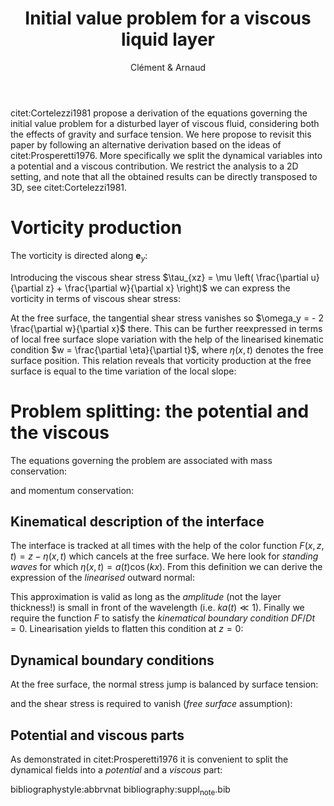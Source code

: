 # --------------------------------------------------------------------
#+TITLE:   Initial value problem for a viscous liquid layer
#+AUTHOR: Clément & Arnaud
#+STARTUP: indent latexpreview
#+LATEX_HEADER: \usepackage[round]{natbib} \usepackage{bm}  \setlength{\parindent}{0}
#+OPTIONS: toc:nil
# --------------------------------------------------------------------

citet:Cortelezzi1981 propose a derivation of the equations governing
the initial value problem for a disturbed layer of viscous fluid,
considering both the effects of gravity and surface tension. We here
propose to revisit this paper by following an alternative derivation
based on the ideas of citet:Prosperetti1976. More specifically we
split the dynamical variables into a potential and a viscous
contribution. We restrict the analysis to a 2D setting, and note that
all the obtained results can be directly transposed to 3D, see
citet:Cortelezzi1981.


* Vorticity production

The vorticity is directed along $\boldsymbol e_y$:
\begin{equation}
\boldsymbol \omega = \left(
\begin{array}{c}
\omega_x \\
\omega_y \\
\omega_z
\end{array}
\right) =
\left.
\begin{array}{c}
\partial_x \\
0 \\
\partial_z
\end{array}
\right|
\times
\left|
\begin{array}{c}
u \\
0 \\
w
\end{array}
\right. =
\left(
\frac{\partial u}{\partial z} - 
\frac{\partial w}{\partial x}
\right) \boldsymbol e_y
\end{equation}
Introducing the viscous shear stress $\tau_{xz} = \mu \left(
\frac{\partial u}{\partial z} + \frac{\partial w}{\partial x} \right)$
we can express the vorticity in terms of viscous shear stress:
\begin{equation}
\omega_y = \frac{\tau_{xz}}{\mu} - 2 \frac{\partial w}{\partial x}
\end{equation}
At the free surface, the tangential shear stress vanishes so
$\omega_y = - 2 \frac{\partial w}{\partial x}$ there.
This can be further reexpressed in terms of local free surface slope
variation with the help of the linearised kinematic condition $w =
\frac{\partial \eta}{\partial t}$, where $\eta(x,t)$ denotes the free
surface position. This relation reveals that vorticity production at
the free surface is equal to the time variation of the local slope:
\begin{equation}
\omega_y = - 2 \frac{\partial^2 \eta}{\partial x \partial t}
\end{equation}

* Problem splitting: the potential and the viscous

The equations governing the problem are associated with mass
conservation:
\begin{equation}
\nabla \cdot \boldsymbol u = 0,
\end{equation}
and momentum conservation:
\begin{equation}
\frac{\partial \boldsymbol u}{\partial t} = - \frac{1}{\rho} \nabla p + \nu \nabla^2\boldsymbol u - g \boldsymbol e_z.
\end{equation}

** Kinematical description of the interface

The interface is tracked at all times with the help of the color
function $F(x,z,t) = z - \eta(x,t)$ which cancels at the free
surface. We here look for /standing waves/ for which $\eta(x,t) = a(t)
\cos(kx)$.
From this definition we can derive the expression of the
/linearised/ outward normal:
\begin{equation}
\boldsymbol n = \frac{\nabla F}{\|\nabla F\|} \simeq \left(k a(t) \sin (kx), 1 \right)
\end{equation}
This approximation is valid as long as the /amplitude/ (not the layer
thickness!) is small in front of the wavelength (i.e. $k a(t) \ll 1$).
Finally we require the function $F$ to satisfy the /kinematical
boundary condition/ $DF/Dt=0$. Linearisation yields to flatten this
condition at $z=0$:
\begin{equation}
\frac{\partial F}{\partial t} + w \frac{\partial F}{\partial z} = 0 \quad \text{on z = 0}
\end{equation}

** Dynamical boundary conditions

At the free surface, the normal stress jump is balanced by surface
tension:
\begin{equation}
-p + 2 \mu \frac{\partial w}{\partial z} = - \gamma \nabla \cdot
\boldsymbol n \quad \text{on} \quad F = 0
\end{equation}
and the shear stress is required to vanish (/free surface/ assumption):
\begin{equation}
\tau_{xz} = 0 \quad \text{on} \quad F = 0
\end{equation}

** Potential and viscous parts

As demonstrated in citet:Prosperetti1976 it is convenient to split the
dynamical fields into a /potential/ and a /viscous/ part:
\begin{equation}
\boldsymbol u = \boldsymbol u_p + \boldsymbol u_v \quad ; \quad p = p_p + p_v
\end{equation}

bibliographystyle:abbrvnat
bibliography:suppl_note.bib
